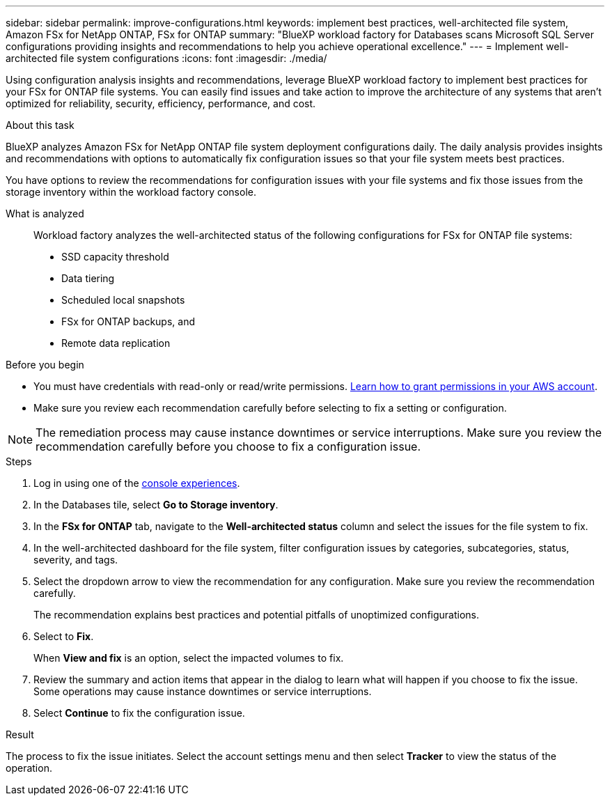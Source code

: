 ---
sidebar: sidebar
permalink: improve-configurations.html
keywords: implement best practices, well-architected file system, Amazon FSx for NetApp ONTAP, FSx for ONTAP
summary: "BlueXP workload factory for Databases scans Microsoft SQL Server configurations providing insights and recommendations to help you achieve operational excellence." 
---
= Implement well-architected file system configurations
:icons: font
:imagesdir: ./media/

[.lead]
Using configuration analysis insights and recommendations, leverage BlueXP workload factory to implement best practices for your FSx for ONTAP file systems. You can easily find issues and take action to improve the architecture of any systems that aren't optimized for reliability, security, efficiency, performance, and cost.

.About this task
BlueXP analyzes Amazon FSx for NetApp ONTAP file system deployment configurations daily. The daily analysis provides insights and recommendations with options to automatically fix configuration issues so that your file system meets best practices. 

You have options to review the recommendations for configuration issues with your file systems and fix those issues from the storage inventory within the workload factory console. 

What is analyzed::
Workload factory analyzes the well-architected status of the following configurations for FSx for ONTAP file systems:  

* SSD capacity threshold
* Data tiering
* Scheduled local snapshots
* FSx for ONTAP backups, and 
* Remote data replication 

.Before you begin
* You must have credentials with read-only or read/write permissions. link:https://docs.netapp.com/us-en/workload-setup-admin/add-credentials.html[Learn how to grant permissions in your AWS account^].
* Make sure you review each recommendation carefully before selecting to fix a setting or configuration. 

NOTE: The remediation process may cause instance downtimes or service interruptions. Make sure you review the recommendation carefully before you choose to fix a configuration issue.

.Steps
. Log in using one of the link:https://docs.netapp.com/us-en/workload-setup-admin/console-experiences.html[console experiences^].
. In the Databases tile, select *Go to Storage inventory*.
. In the *FSx for ONTAP* tab, navigate to the *Well-architected status* column and select the issues for the file system to fix. 
. In the well-architected dashboard for the file system, filter configuration issues by categories, subcategories, status, severity, and tags.  
. Select the dropdown arrow to view the recommendation for any configuration. Make sure you review the recommendation carefully. 
+ 
The recommendation explains best practices and potential pitfalls of unoptimized configurations.
. Select to *Fix*.
+
When *View and fix* is an option, select the impacted volumes to fix. 
. Review the summary and action items that appear in the dialog to learn what will happen if you choose to fix the issue. Some operations may cause instance downtimes or service interruptions. 
. Select *Continue* to fix the configuration issue. 

.Result
The process to fix the issue initiates. Select the account settings menu and then select *Tracker* to view the status of the operation.


